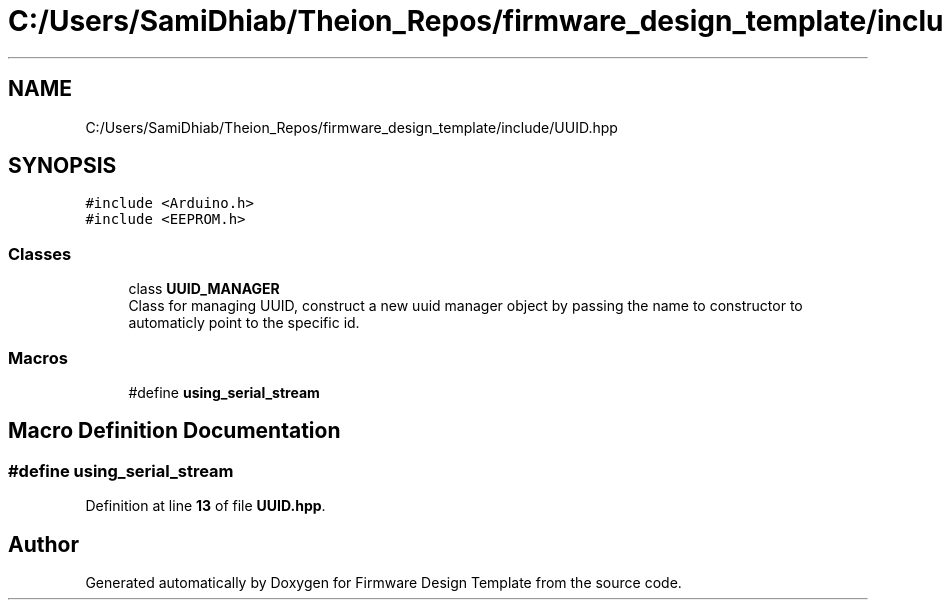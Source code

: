 .TH "C:/Users/SamiDhiab/Theion_Repos/firmware_design_template/include/UUID.hpp" 3 "Tue May 24 2022" "Version 0.2" "Firmware Design Template" \" -*- nroff -*-
.ad l
.nh
.SH NAME
C:/Users/SamiDhiab/Theion_Repos/firmware_design_template/include/UUID.hpp
.SH SYNOPSIS
.br
.PP
\fC#include <Arduino\&.h>\fP
.br
\fC#include <EEPROM\&.h>\fP
.br

.SS "Classes"

.in +1c
.ti -1c
.RI "class \fBUUID_MANAGER\fP"
.br
.RI "Class for managing UUID, construct a new uuid manager object by passing the name to constructor to automaticly point to the specific id\&. "
.in -1c
.SS "Macros"

.in +1c
.ti -1c
.RI "#define \fBusing_serial_stream\fP"
.br
.in -1c
.SH "Macro Definition Documentation"
.PP 
.SS "#define using_serial_stream"

.PP
Definition at line \fB13\fP of file \fBUUID\&.hpp\fP\&.
.SH "Author"
.PP 
Generated automatically by Doxygen for Firmware Design Template from the source code\&.
